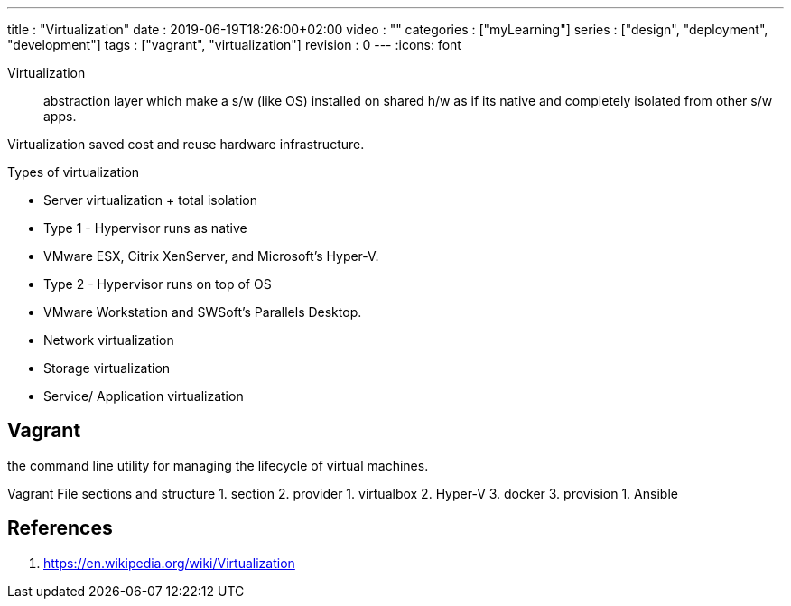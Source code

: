 ---
title       : "Virtualization"
date        : 2019-06-19T18:26:00+02:00
video       : ""
categories  : ["myLearning"]
series      : ["design", "deployment", "development"]
tags        : ["vagrant", "virtualization"]
revision    : 0
---
:icons: font

Virtualization:: abstraction layer which make a s/w (like OS) installed on shared h/w
as if its native and completely isolated from other s/w apps.

Virtualization saved cost and reuse hardware infrastructure.

.Types of virtualization
* Server virtualization + total isolation
  * Type 1 - Hypervisor runs as native
    * VMware ESX, Citrix XenServer, and Microsoft’s Hyper-V.
  * Type 2 - Hypervisor runs on top of OS
    * VMware Workstation and SWSoft’s Parallels Desktop.
* Network virtualization
* Storage virtualization
* Service/ Application virtualization

## Vagrant

the command line utility for managing the lifecycle of virtual machines.

Vagrant File sections and structure
1. section
2. provider
   1. virtualbox
   2. Hyper-V
   3. docker
3. provision
   1. Ansible


[bibliography]
== References

. https://en.wikipedia.org/wiki/Virtualization